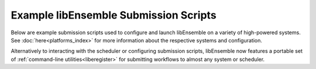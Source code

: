 Example libEnsemble Submission Scripts
======================================

Below are example submission scripts used to configure and launch libEnsemble
on a variety of high-powered systems. See :doc:`here<platforms_index>` for more
information about the respective systems and configuration.

Alternatively to interacting with the scheduler or configuring submission scripts,
libEnsemble now features a portable set of :ref:`command-line utilities<liberegister>`
for submitting workflows to almost any system or scheduler.

.. dropdown:: Slurm - Basic

    ..  literalinclude:: ../../examples/libE_submission_scripts/submit_slurm_simple.sh
        :caption: /examples/libE_submission_scripts/submit_slurm_simple.sh
        :language: bash

.. dropdown:: Bridges - Central Mode

    ..  literalinclude:: ../../examples/libE_submission_scripts/bridges_submit_slurm_central.sh
        :caption: /examples/libE_submission_scripts/bridges_submit_slurm_central.sh
        :language: bash

.. dropdown:: Bebop - Central Mode

    ..  literalinclude:: ../../examples/libE_submission_scripts/bebop_submit_slurm_central.sh
        :caption: /examples/libE_submission_scripts/bebop_submit_slurm_central.sh
        :language: bash

.. dropdown:: Bebop - Distributed Mode

    ..  literalinclude:: ../../examples/libE_submission_scripts/bebop_submit_slurm_distrib.sh
        :caption: /examples/libE_submission_scripts/bebop_submit_slurm_distrib.sh
        :language: bash

.. dropdown:: Theta - On MOM Node with Multiprocessing

    ..  literalinclude:: ../../examples/libE_submission_scripts/theta_submit_mproc.sh
        :caption: /examples/libE_submission_scripts/theta_submit_mproc.sh
        :language: bash

.. dropdown:: Summit - On Launch Nodes with Multiprocessing

    ..  literalinclude:: ../../examples/libE_submission_scripts/summit_submit_mproc.sh
        :caption: /examples/libE_submission_scripts/summit_submit_mproc.sh
        :language: bash
